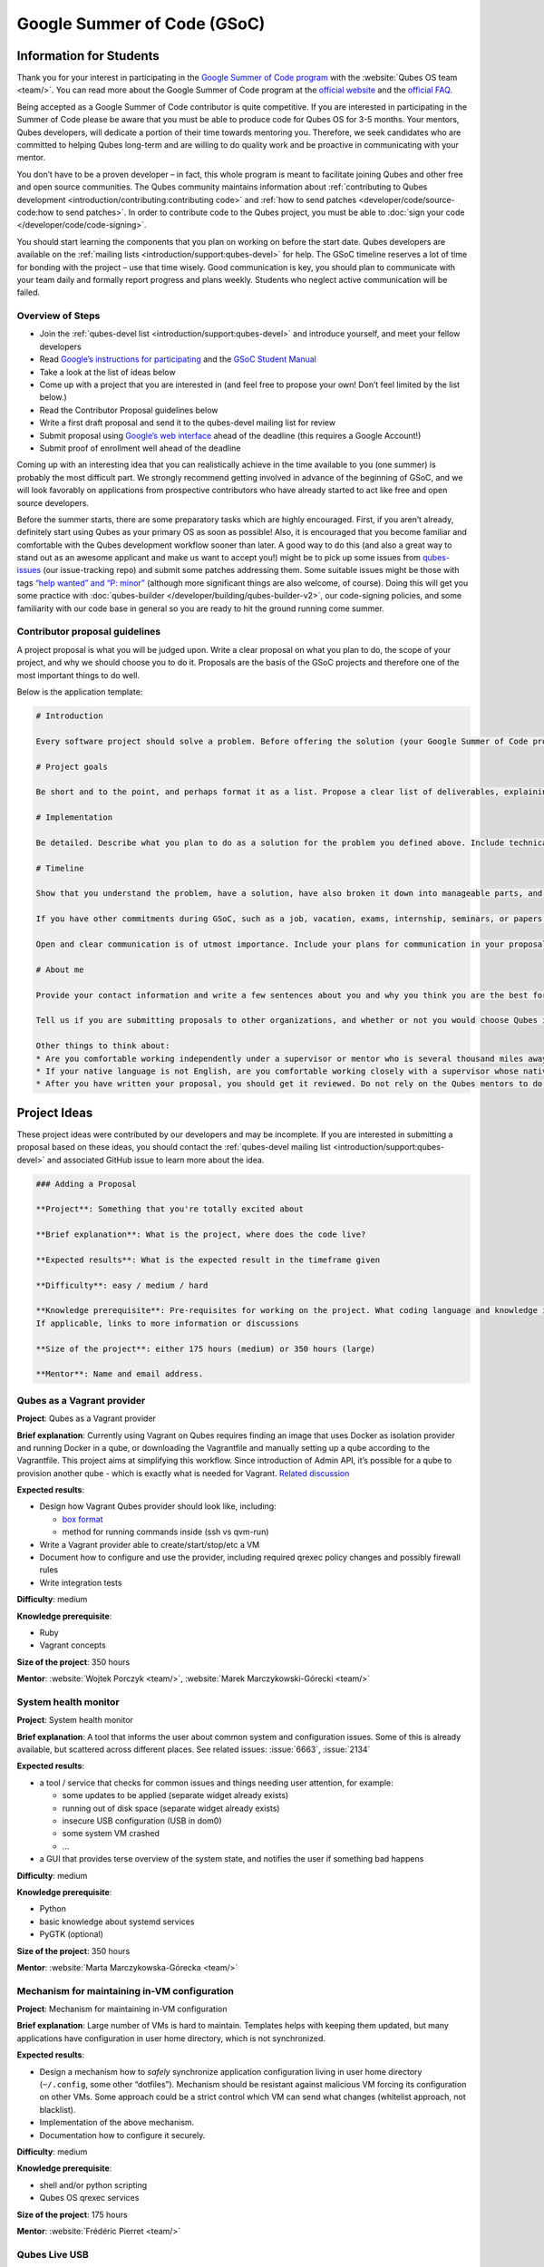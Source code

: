 ============================
Google Summer of Code (GSoC)
============================


Information for Students
------------------------


Thank you for your interest in participating in the `Google Summer of Code program <https://summerofcode.withgoogle.com/>`__ with the :website:`Qubes OS team <team/>`. You can read more about the Google Summer of Code program at the `official website <https://summerofcode.withgoogle.com/>`__ and the `official FAQ <https://developers.google.com/open-source/gsoc/faq>`__.

Being accepted as a Google Summer of Code contributor is quite competitive. If you are interested in participating in the Summer of Code please be aware that you must be able to produce code for Qubes OS for 3-5 months. Your mentors, Qubes developers, will dedicate a portion of their time towards mentoring you. Therefore, we seek candidates who are committed to helping Qubes long-term and are willing to do quality work and be proactive in communicating with your mentor.

You don’t have to be a proven developer – in fact, this whole program is meant to facilitate joining Qubes and other free and open source communities. The Qubes community maintains information about :ref:`contributing to Qubes development <introduction/contributing:contributing code>` and :ref:`how to send patches <developer/code/source-code:how to send patches>`. In order to contribute code to the Qubes project, you must be able to :doc:`sign your code </developer/code/code-signing>`.

You should start learning the components that you plan on working on before the start date. Qubes developers are available on the :ref:`mailing lists <introduction/support:qubes-devel>` for help. The GSoC timeline reserves a lot of time for bonding with the project – use that time wisely. Good communication is key, you should plan to communicate with your team daily and formally report progress and plans weekly. Students who neglect active communication will be failed.

Overview of Steps
^^^^^^^^^^^^^^^^^


- Join the :ref:`qubes-devel list <introduction/support:qubes-devel>` and introduce yourself, and meet your fellow developers

- Read `Google’s instructions for participating <https://developers.google.com/open-source/gsoc/>`__ and the `GSoC Student Manual <https://google.github.io/gsocguides/student/>`__

- Take a look at the list of ideas below

- Come up with a project that you are interested in (and feel free to propose your own! Don’t feel limited by the list below.)

- Read the Contributor Proposal guidelines below

- Write a first draft proposal and send it to the qubes-devel mailing list for review

- Submit proposal using `Google’s web interface <https://summerofcode.withgoogle.com/>`__ ahead of the deadline (this requires a Google Account!)

- Submit proof of enrollment well ahead of the deadline



Coming up with an interesting idea that you can realistically achieve in the time available to you (one summer) is probably the most difficult part. We strongly recommend getting involved in advance of the beginning of GSoC, and we will look favorably on applications from prospective contributors who have already started to act like free and open source developers.

Before the summer starts, there are some preparatory tasks which are highly encouraged. First, if you aren’t already, definitely start using Qubes as your primary OS as soon as possible! Also, it is encouraged that you become familiar and comfortable with the Qubes development workflow sooner than later. A good way to do this (and also a great way to stand out as an awesome applicant and make us want to accept you!) might be to pick up some issues from `qubes-issues <https://github.com/QubesOS/qubes-issues/issues>`__ (our issue-tracking repo) and submit some patches addressing them. Some suitable issues might be those with tags `“help wanted” and “P: minor” <https://github.com/QubesOS/qubes-issues/issues?q=is%3Aissue%20is%3Aopen%20label%3A%22P%3A%20minor%22%20label%3A%22help%20wanted%22>`__ (although more significant things are also welcome, of course). Doing this will get you some practice with :doc:`qubes-builder </developer/building/qubes-builder-v2>`, our code-signing policies, and some familiarity with our code base in general so you are ready to hit the ground running come summer.

Contributor proposal guidelines
^^^^^^^^^^^^^^^^^^^^^^^^^^^^^^^


A project proposal is what you will be judged upon. Write a clear proposal on what you plan to do, the scope of your project, and why we should choose you to do it. Proposals are the basis of the GSoC projects and therefore one of the most important things to do well.

Below is the application template:

.. code:: bash

      # Introduction
      
      Every software project should solve a problem. Before offering the solution (your Google Summer of Code project), you should first define the problem. What’s the current state of things? What’s the issue you wish to solve and why? Then you should conclude with a sentence or two about your solution. Include links to discussions, features, or bugs that describe the problem further if necessary.
      
      # Project goals
      
      Be short and to the point, and perhaps format it as a list. Propose a clear list of deliverables, explaining exactly what you promise to do and what you do not plan to do. “Future developments” can be mentioned, but your promise for the Google Summer of Code term is what counts.
      
      # Implementation
      
      Be detailed. Describe what you plan to do as a solution for the problem you defined above. Include technical details, showing that you understand the technology. Illustrate key technical elements of your proposed solution in reasonable detail.
      
      # Timeline
      
      Show that you understand the problem, have a solution, have also broken it down into manageable parts, and that you have a realistic plan on how to accomplish your goal. Here you set expectations, so don’t make promises you can’t keep. A modest, realistic and detailed timeline is better than promising the impossible.
      
      If you have other commitments during GSoC, such as a job, vacation, exams, internship, seminars, or papers to write, disclose them here. GSoC should be treated like a full-time job, and we will expect approximately 40 hours of work per week. If you have conflicts, explain how you will work around them. If you are found to have conflicts which you did not disclose, you may be failed.
      
      Open and clear communication is of utmost importance. Include your plans for communication in your proposal; daily if possible. You will need to initiate weekly formal communications such as a detailed email to the qubes-devel mailing list. Lack of communication will result in you being failed.
      
      # About me
      
      Provide your contact information and write a few sentences about you and why you think you are the best for this job. Prior contributions to Qubes are helpful; list your commits. Name people (other developers, students, professors) who can act as a reference for you. Mention your field of study if necessary. Now is the time to join the relevant mailing lists. We want you to be a part of our community, not just contribute your code.
      
      Tell us if you are submitting proposals to other organizations, and whether or not you would choose Qubes if given the choice.
      
      Other things to think about:
      * Are you comfortable working independently under a supervisor or mentor who is several thousand miles away, and perhaps 12 time zones away? How will you work with your mentor to track your work? Have you worked in this style before?
      * If your native language is not English, are you comfortable working closely with a supervisor whose native language is English? What is your native language, as that may help us find a mentor who has the same native language?
      * After you have written your proposal, you should get it reviewed. Do not rely on the Qubes mentors to do it for you via the web interface, although we will try to comment on every proposal. It is wise to ask a colleague or a developer to critique your proposal. Clarity and completeness are important.



Project Ideas
-------------


These project ideas were contributed by our developers and may be incomplete. If you are interested in submitting a proposal based on these ideas, you should contact the :ref:`qubes-devel mailing list <introduction/support:qubes-devel>` and associated GitHub issue to learn more about the idea.

.. code::

      ### Adding a Proposal
      
      **Project**: Something that you're totally excited about
      
      **Brief explanation**: What is the project, where does the code live?
      
      **Expected results**: What is the expected result in the timeframe given
      
      **Difficulty**: easy / medium / hard
      
      **Knowledge prerequisite**: Pre-requisites for working on the project. What coding language and knowledge is needed?
      If applicable, links to more information or discussions
      
      **Size of the project**: either 175 hours (medium) or 350 hours (large)
      
      **Mentor**: Name and email address.



Qubes as a Vagrant provider
^^^^^^^^^^^^^^^^^^^^^^^^^^^


**Project**: Qubes as a Vagrant provider

**Brief explanation**: Currently using Vagrant on Qubes requires finding an image that uses Docker as isolation provider and running Docker in a qube, or downloading the Vagrantfile and manually setting up a qube according to the Vagrantfile. This project aims at simplifying this workflow. Since introduction of Admin API, it’s possible for a qube to provision another qube - which is exactly what is needed for Vagrant. `Related discussion <https://groups.google.com/d/msgid/qubes-devel/535299ca-d16a-4a70-8223-a4ac6be4be41%40googlegroups.com>`__

**Expected results**:

- Design how Vagrant Qubes provider should look like, including:

  - `box format <https://www.vagrantup.com/docs/plugins/providers.html#box-format>`__

  - method for running commands inside (ssh vs qvm-run)



- Write a Vagrant provider able to create/start/stop/etc a VM

- Document how to configure and use the provider, including required qrexec policy changes and possibly firewall rules

- Write integration tests



**Difficulty**: medium

**Knowledge prerequisite**:

- Ruby

- Vagrant concepts



**Size of the project**: 350 hours

**Mentor**: :website:`Wojtek Porczyk <team/>`, :website:`Marek Marczykowski-Górecki <team/>`

System health monitor
^^^^^^^^^^^^^^^^^^^^^


**Project**: System health monitor

**Brief explanation**: A tool that informs the user about common system and configuration issues. Some of this is already available, but scattered across different places. See related issues: :issue:`6663`, :issue:`2134`

**Expected results**:

- a tool / service that checks for common issues and things needing user attention, for example:

  - some updates to be applied (separate widget already exists)

  - running out of disk space (separate widget already exists)

  - insecure USB configuration (USB in dom0)

  - some system VM crashed

  - …



- a GUI that provides terse overview of the system state, and notifies the user if something bad happens



**Difficulty**: medium

**Knowledge prerequisite**:

- Python

- basic knowledge about systemd services

- PyGTK (optional)



**Size of the project**: 350 hours

**Mentor**: :website:`Marta Marczykowska-Górecka <team/>`

Mechanism for maintaining in-VM configuration
^^^^^^^^^^^^^^^^^^^^^^^^^^^^^^^^^^^^^^^^^^^^^


**Project**: Mechanism for maintaining in-VM configuration

**Brief explanation**: Large number of VMs is hard to maintain. Templates helps with keeping them updated, but many applications have configuration in user home directory, which is not synchronized.

**Expected results**:

- Design a mechanism how to *safely* synchronize application configuration living in user home directory (``~/.config``, some other “dotfiles”). Mechanism should be resistant against malicious VM forcing its configuration on other VMs. Some approach could be a strict control which VM can send what changes (whitelist approach, not blacklist).

- Implementation of the above mechanism.

- Documentation how to configure it securely.



**Difficulty**: medium

**Knowledge prerequisite**:

- shell and/or python scripting

- Qubes OS qrexec services



**Size of the project**: 175 hours

**Mentor**: :website:`Frédéric Pierret <team/>`

Qubes Live USB
^^^^^^^^^^^^^^


**Project**: Revive Qubes Live USB, integrate it with installer

**Brief explanation**: Qubes Live USB is based on Fedora tools to build live distributions. But for Qubes we need some adjustments: starting Xen instead of Linux kernel, smarter copy-on-write handling (we run there multiple VMs, so a lot more data to save) and few more. Additionally in Qubes 3.2 we have so many default VMs that default installation does not fit in 16GB image (default value) - some subset of those VMs should be chosen. Ideally we’d like to have just one image being both live system and installation image. More details: :issue:`1552`, :issue:`1965`.

**Expected results**:

- Adjust set of VMs and templates included in live edition.

- Update and fix build scripts for recent Qubes OS version.

- Update startup script to mount appropriate directories as either copy-on-write (device-mapper snapshot), or tmpfs.

- Optimize memory usage: should be possible to run sys-net, sys-firewall, and at least two more VMs on 4GB machine. This include minimizing writes to copy-on-write layer and tmpfs (disable logging etc).

- Research option to install the system from live image. If feasible add this option.



**Difficulty**: hard

**Knowledge prerequisite**:

- System startup sequence: bootloaders (isolinux, syslinux, grub, UEFI), initramfs, systemd.

- Python and Bash scripting

- Filesystems and block devices: loop devices, device-mapper, tmpfs, overlayfs, sparse files.



**Size of the project**: 350 hours

**Mentor**: :website:`Frédéric Pierret <team/>`

LogVM(s)
^^^^^^^^


**Project**: LogVM(s)

**Brief explanation**: Qubes AppVMs do not have persistent /var (on purpose). It would be useful to send logs generated by various VMs to a dedicated log-collecting VM. This way logs will not only survive VM shutdown, but also be immune to altering past entries. See :issue:`830` for details.

**Expected results**:

- Design a *simple* protocol for transferring logs. The less metadata (parsed in log-collecting VM) the better.

- Implement log collecting service. Besides logs itself, should save information about logs origin (VM name) and timestamp. The service should *not* trust sending VM in any of those.

- Implement log forwarder compatible with systemd-journald and rsyslog. A mechanism (service/plugin) fetching logs in real time from those and sending to log-collecting VM over qrexec service.

- Document the protocol.

- Write unit tests and integration tests.



**Difficulty**: easy

**Knowledge prerequisite**:

- syslog

- systemd

- Python/Bash scripting



**Size of the project**: 175 hours

**Mentor**: :website:`Frédéric Pierret <team/>`

Whonix IPv6 and nftables support
^^^^^^^^^^^^^^^^^^^^^^^^^^^^^^^^


**Project**: Whonix IPv6 and nftables support

**Brief explanation**: `T509 <https://phabricator.whonix.org/T509>`__

**Expected results**:

- Work at upstream Tor: An older version of `TransparentProxy <https://trac.torproject.org/projects/tor/wiki/doc/TransparentProxy>`__ page was the origin of Whonix. Update that page for nftables / IPv6 support without mentioning Whonix. Then discuss that on the tor-talk mailing list for wider input. `here <https://trac.torproject.org/projects/tor/ticket/21397>`__

- implement corridor feature request add IPv6 support / port to nftables - `issue <https://github.com/rustybird/corridor/issues/39>`__

- port `whonix-firewall <https://github.com/Whonix/whonix-firewall>`__ to nftables

- make connections to IPv6 Tor relays work

- make connections to IPv6 destinations work



**Difficulty**: medium

**Knowledge prerequisite**:

- nftables

- iptables

- IPv6



**Size of the project**: 175 hours

**Mentor**: :website:`Patrick Schleizer <team/>`

GUI agent for Windows 8/10
^^^^^^^^^^^^^^^^^^^^^^^^^^


**Project**: GUI agent for Windows 8/10

**Brief explanation**: Add support for Windows 8+ to the Qubes GUI agent and video driver. Starting from Windows 8, Microsoft requires all video drivers to conform to the WDDM display driver model which is incompatible with the current Qubes video driver. Unfortunately the WDDM model is much more complex than the old XPDM one and officially *requires* a physical GPU device (which may be emulated). Some progress has been made to create a full WDDM driver that *doesn’t* require a GPU device, but the driver isn’t working correctly yet. Alternatively, WDDM model supports display-only drivers which are much simpler but don’t have access to system video memory and rendering surfaces (a key feature that would simplify seamless GUI mode). :issue:`1861`

**Expected results**: Working display-only WDDM video driver or significant progress towards making the full WDDM driver work correctly.

**Difficulty**: hard

**Knowledge prerequisite**: C/C++ languages, familiarity with Windows API, familiarity with the core Windows WDM driver model. Ideally familiarity with the WDDM display driver model.

**Size of the project**: 175 hours

**Mentor**: :website:`Rafał Wojdyła <team/>`

GNOME support in dom0 / GUI VM
^^^^^^^^^^^^^^^^^^^^^^^^^^^^^^


**Project**: GNOME support in dom0

**Brief explanation**: Integrating GNOME into Qubes dom0. This include:

- patching window manager to add colorful borders

- removing stuff not needed in dom0 (file manager(s), indexing services etc)

- adjusting menu for easy navigation (same applications in different VMs and such problems, dom0-related entries in one place)

- More info: :issue:`1806`



**Expected results**:

- Review existing support for other desktop environments (KDE, Xfce4, i3, awesome).

- Patch window manager to draw colorful borders (we use only server-side decorations), there is already very similar patch in `Cappsule project <https://github.com/cappsule/cappsule-gui>`__.

- Configure GNOME to not make use of dom0 user home in visible way (no search in files there, no file manager, etc).

- Configure GNOME to not look into external devices plugged in (no auto mounting, device notifications etc).

- Package above modifications as RPMs, preferably as extra configuration files and/or plugins than overwriting existing files. Exceptions to this rule may apply if no other option.

- Adjust comps.xml (in installer-qubes-os repo) to define package group with all required packages.

- Document installation procedure.



**Difficulty**: hard

**Knowledge prerequisite**:

- GNOME architecture

- C language (patching metacity)

- Probably also javascript - for modifying GNOME shell extensions



**Size of the project**: 175 hours

**Mentor**: :website:`Frédéric Pierret <team/>`, :website:`Marek Marczykowski-Górecki <team/>`

Generalize the Qubes PDF Converter to other types of files
^^^^^^^^^^^^^^^^^^^^^^^^^^^^^^^^^^^^^^^^^^^^^^^^^^^^^^^^^^


**Project**: Qubes Converters

**Brief explanation**: One of the pioneering ideas of Qubes is to use disposable virtual machines to convert untrustworthy files (such as documents given to journalists by unknown and potentially malicious whistleblowers) into trustworthy files. See `Joanna’s blog on the Qubes PDF Convert <https://theinvisiblethings.blogspot.co.uk/2013/02/converting-untrusted-pdfs-into-trusted.html>`__ for details of the idea. Joanna has implemented a prototype for PDF documents. The goal of this project would be to generalize beyond the simple prototype to accommodate a wide variety of file formats, including Word documents, audio files, video files, spreadsheets, and so on. The converters should prioritise safety over faithful conversion. For example the Qubes PDF converter typically leads to lower quality PDFs (e.g. cut and paste is no longer possible), because this makes the conversion process safer.

**Expected results**: We expect that in the timeframe, it will be possible to implement many converters for many file formats. However, if any unexpected difficulties arise, we would prioritise a small number of safe and high quality converters over a large number of unsafe or unuseful converters.

**Difficulty**: easy

**Knowledge prerequisite**: Most of the coding will probably be implemented as shell scripts to interface with pre-existing converters (such as ImageMagick in the Qubes PDF converter). However, shell scripts are not safe for processing untrusted data, so any extra processing will need to be implemented in another language – probably Python.

**Size of the project**: 175 hours

**Mentors**: Andrew Clausen and Jean-Philippe Ouellet

Progress towards reproducible builds
^^^^^^^^^^^^^^^^^^^^^^^^^^^^^^^^^^^^


**Project**: Progress towards reproducible builds

**Brief explanation**: A long-term goal is to be able to build the entire OS and installation media in a completely bit-wise deterministic manner, but there are many baby steps to be taken along that path. See:

- “:website:`Security challenges for the Qubes build process <news/2016/05/30/build-security/>`”

- `This mailing list post <https://groups.google.com/d/msg/qubes-devel/gq-wb9wTQV8/mdliS4P2BQAJ>`__

- and `reproducible-builds.org <https://reproducible-builds.org/>`__



for more information and qubes-specific background.

**Expected results**: Significant progress towards making the Qubes build process deterministic. This would likely involve cooperation with and hacking on several upstream build tools to eliminate sources of variability.

**Difficulty**: medium

**Knowledge prerequisite**: qubes-builder :doc:`[1] </developer/building/qubes-builder-v2>` `[2] <https://github.com/QubesOS/qubes-builderv2>`__, and efficient at introspecting complex systems: comfortable with tracing and debugging tools, ability to quickly identify and locate issues within a large codebase (upstream build tools), etc.

**Size of the project**: 350 hours

**Mentor**: :website:`Marek Marczykowski-Górecki <team/>`

Porting Qubes to ARM/aarch64
^^^^^^^^^^^^^^^^^^^^^^^^^^^^


**Project**: Porting Qubes to ARM/aarch64

**Brief explanation**:

Qubes currently only supports the x86_64 CPU architecture. Xen currently has additional support for ARM32/ARM64 processors, however work needs to be done to integrate this into the Qubes build process, as well as work in integrating this with the Qubes toolstack and security model. This may also be beneficial in simplifying the process of porting to other architectures.

Some related discussion:

- :issue:`4318` on porting to ppc64.

- :issue:`3894` on porting to L4 microkernel.



**Expected results**:

- Add cross-compilation support to qubes-builder and related components.

- Make aarch64 specific adjustments to Qubes toolstacks/manager (including passthrough of devices from device tree to guest domains).

- Aarch64 specific integration and unit tests.

- Production of generic u-boot or uefi capable image/iso for target hardware.



**Difficulty**: hard

**Knowledge prerequisite**:

- Libvirt and Qubes toolstacks (C and python languages).

- Xen debugging.

- General ARM architecture knowledge.



**Size of the project**: 350 hours

**Mentor**: :website:`Marek Marczykowski-Górecki <team/>`

Android development in Qubes
^^^^^^^^^^^^^^^^^^^^^^^^^^^^


**Project**: Research running Android in Qubes VM (probably HVM) and connecting it to Android Studio

**Brief explanation**: The goal is to enable Android development (and testing!) on Qubes OS. Currently it’s only possible using qemu-emulated Android for ARM. Since it’s software emulation it’s rather slow. Details, reference: :issue:`2233`

**Expected results**:

- a simple way of setting up Android qubes with hardware emulation (distributed as a template or as a salt, handling various modern Android versions)

- figuring out and implementing an easy and secure way to connect an Android qube to a development qube with Android studio

- documentation and tests



**Difficulty**: hard

**Knowledge prerequisite**:

**Size of the project**: 350 hours

**Mentor**: Inquire on :ref:`qubes-devel <introduction/support:qubes-devel>`.

Admin API Fuzzer
^^^^^^^^^^^^^^^^


**Project**: Develop a :wikipedia:`Fuzzer <Fuzzing>` for the :doc:`Qubes OS Admin API </developer/services/admin-api>`.

**Brief explanation**: The :doc:`Qubes OS Admin API </developer/services/admin-api>` enables VMs to execute privileged actions on other VMs or dom0 - if allowed by the Qubes OS RPC policy. Programming errors in the Admin API however may cause these access rights to be more permissive than anticipated by the programmer.

Since the Admin API is continuously growing and changing, continuous security assessments are required. A :wikipedia:`Fuzzer <Fuzzing>` would help to automate part of these assessments.

**Expected results**:

- fully automated & extensible Fuzzer for parts of the Admin API

- user & developer documentation



**Difficulty**: medium

**Prerequisites**:

- basic Python understanding

- some knowledge about fuzzing & existing fuzzing frameworks (e.g. `oss-fuzz <https://github.com/google/oss-fuzz/tree/master/projects/qubes-os>`__)

- a hacker’s curiosity



**Size of the project**: 175 hours

**Mentor**: Inquire on :ref:`qubes-devel <introduction/support:qubes-devel>`.

Secure Boot support
^^^^^^^^^^^^^^^^^^^


**Project**: Add support for protecting boot binaries with Secure Boot technology, using user-generated keys.

**Brief explanation**: Since recently, Xen supports “unified EFI boot” which allows to sign not only Xen binary itself, but also dom0 kernel and their parameters. While the base technology is there, enabling it is a painful and complex process. The goal of this project is to integrate configuration of this feature into Qubes, automating as much as possible. See discussion in :issue:`4371`

**Expected results**:

- a tool to prepare relevant boot files for unified Xen EFI boot - this includes collecting Xen, dom0 kernel, initramfs, config file, and possibly few more (ucode update?); the tool should then sign the file with user provided key (preferably propose to generate it too)

- integrate it with updates mechanism, so new Xen or dom0 kernel will be picked up automatically

- include a fallback configuration that can be used for troubleshooting (main unified Xen EFI intentionally does not allow to manipulate parameters at boot time)



**Difficulty**: hard

**Knowledge prerequisite**:

- basic understanding of Secure Boot

- Bash and Python scripting



**Size of the project**: 175 hours

**Mentor**: :website:`Marek Marczykowski-Górecki <team/>`

Reduce logging of Disposable VMs
^^^^^^^^^^^^^^^^^^^^^^^^^^^^^^^^


**Project**: Reduce logging of Disposable VMs

**Brief explanation**: Partial metadata of a DisposableVM is stored in the dom0 filesystem. This applies to various logs, GUI status files etc. There should be an option to hide as much of that as possible - including bypassing some logging, and removing various state files, or at the very least obfuscating any hints what is running inside DisposableVM. More details at :issue:`4972`

**Expected results**: A DisposableVM should not leave logs hinting what was running inside.

**Difficulty**: medium

**Knowledge prerequisite**:

- Python scripting

- Basic knowledge of Linux system services management (systemd, syslog etc)



**Size of the project**: 350 hours

**Mentor**: :website:`Marek Marczykowski-Górecki <team/>`

Past Projects
-------------


You can view the projects we had in 2017 in the `GSoC 2017 archive <https://summerofcode.withgoogle.com/archive/2017/organizations/5074771758809088/>`__. We also participated in GSoC 2020 and GSoC 2021, and you can see the project in the `GSoC 2020 archive <https://summerofcode.withgoogle.com/archive/2020/organizations/4924517870206976/>`__ and `GSoC 2021 archive <https://summerofcode.withgoogle.com/archive/2021/organizations/5682513023860736>`__.

Here are some successful projects which have been implemented in the past by Google Summer of Code participants.

Template manager, new template distribution mechanism
^^^^^^^^^^^^^^^^^^^^^^^^^^^^^^^^^^^^^^^^^^^^^^^^^^^^^


**Project**: Template manager, new template distribution mechanism

**Brief explanation**: Template VMs currently are distributed using RPM packages. There are multiple problems with that, mostly related to static nature of RPM package (what files belong to the package). This means such Template VM cannot be renamed, migrated to another storage (like LVM), etc. Also we don’t want RPM to automatically update template package itself (which would override all the user changes there). More details: :issue:`2064`, :issue:`2534`, :issue:`3573`.

**Expected results**:

- Design new mechanism for distributing templates (possibly including some package format - either reuse something already existing, or design new one). The mechanism needs to handle:

  - integrity protection (digital signatures), not parsing any data in dom0 prior to signature verification

  - efficient handling of large sparse files

  - ability to deploy the template into various storage mechanisms (sparse files, LVM thin volumes etc).

  - template metadata, templates repository - enable the user to browse available templates (probably should be done in dedicated VM, or DisposableVM)

  - manual template removal by users (without it, see problems such as :issue:`5509`



- Implement the above mechanism:

  - tool to download named template - should perform download operation in some VM (as dom0 have no network access), then transfer the data to dom0, verify its integrity and then create Template VM and feed it’s root filesystem image with downloaded data.

  - tool to browse templates repository - both CLI and GUI (preferably integrated with existing Template Manager tool)

  - integrate both tools - user should be able to choose some template to be installed from repository browsing tool - see :issue:`1705` for some idea (this one lacks integrity verification, but a similar service could be developed with that added)



- If new “package” format is developed, add support for it into `linux-template-builder <https://github.com/QubesOS/qubes-linux-template-builder>`__.

- Document the mechanism.

- Write unit tests and integration tests.



**Knowledge prerequisite**:

- Large files (disk images) handling (sparse files, archive formats)

- Bash and Python scripting

- Data integrity handling - digital signatures (gpg2, gpgv2)

- PyGTK

- RPM package format, (yum) repository basics



**Mentor**: :website:`Marek Marczykowski-Górecki <team/>`


----


We adapted some of the language here about GSoC from the `KDE GSoC page <https://community.kde.org/GSoC>`__.
